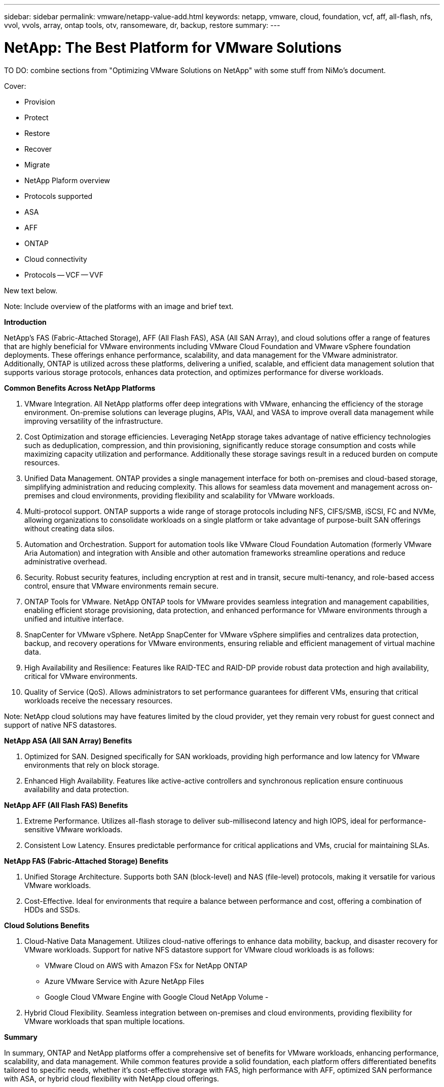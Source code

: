 ---
sidebar: sidebar
permalink: vmware/netapp-value-add.html
keywords: netapp, vmware, cloud, foundation, vcf, aff, all-flash, nfs, vvol, vvols, array, ontap tools, otv, ransomeware, dr, backup, restore
summary:
---

= NetApp: The Best Platform for VMware Solutions
:hardbreaks:
:nofooter:
:icons: font
:linkattrs:
:imagesdir: ../media/

[.lead]
TO DO: combine sections from "Optimizing VMware Solutions on NetApp" with some stuff from NiMo's document.


Cover:

  - Provision
  - Protect
  - Restore
  - Recover
  - Migrate

+

- NetApp Plaform overview
- Protocols supported

- ASA
- AFF
- ONTAP
- Cloud connectivity
- Protocols
  -- VCF
  -- VVF

New text below.

Note: Include overview of the platforms with an image and brief text. 

*Introduction*

NetApp's FAS (Fabric-Attached Storage), AFF (All Flash FAS), ASA (All SAN Array), and cloud solutions offer a range of features that are highly beneficial for VMware environments including VMware Cloud Foundation and VMware vSphere foundation deployments. These offerings enhance performance, scalability, and data management for the VMware administrator. Additionally, ONTAP is utilized across these platforms, delivering a unified, scalable, and efficient data management solution that supports various storage protocols, enhances data protection, and optimizes performance for diverse workloads.

*Common Benefits Across NetApp Platforms*

.	VMware Integration. All NetApp platforms offer deep integrations with VMware, enhancing the efficiency of the storage environment. On-premise solutions can leverage plugins, APIs, VAAI, and VASA to improve overall data management while improving versatility of the infrastructure. 
.	Cost Optimization and storage efficiencies. Leveraging NetApp storage takes advantage of native efficiency technologies such as deduplication, compression, and thin provisioning, significantly reduce storage consumption and costs while maximizing capacity utilization and performance. Additionally these storage savings result in a reduced burden on compute resources. 
.	Unified Data Management. ONTAP provides a single management interface for both on-premises and cloud-based storage, simplifying administration and reducing complexity. This allows for seamless data movement and management across on-premises and cloud environments, providing flexibility and scalability for VMware workloads.
.	Multi-protocol support. ONTAP supports a wide range of storage protocols including  NFS, CIFS/SMB, iSCSI, FC and NVMe, allowing organizations to consolidate workloads on a single platform or take advantage of purpose-built SAN offerings without creating data silos.
.	Automation and Orchestration. Support for automation tools like VMware Cloud Foundation Automation (formerly VMware Aria Automation) and integration with Ansible and other automation frameworks streamline operations and reduce administrative overhead.
.	Security. Robust security features, including encryption at rest and in transit, secure multi-tenancy, and role-based access control, ensure that VMware environments remain secure.
.	ONTAP Tools for VMware. NetApp ONTAP tools for VMware provides seamless integration and management capabilities, enabling efficient storage provisioning, data protection, and enhanced performance for VMware environments through a unified and intuitive interface.
.	SnapCenter for VMware vSphere. NetApp SnapCenter for VMware vSphere simplifies and centralizes data protection, backup, and recovery operations for VMware environments, ensuring reliable and efficient management of virtual machine data. 
.	High Availability and Resilience: Features like RAID-TEC and RAID-DP provide robust data protection and high availability, critical for VMware environments.
.	Quality of Service (QoS). Allows administrators to set performance guarantees for different VMs, ensuring that critical workloads receive the necessary resources.


Note: NetApp cloud solutions may have features limited by the cloud provider, yet they remain very robust for guest connect and support of native NFS datastores.

*NetApp ASA (All SAN Array) Benefits*

.	Optimized for SAN. Designed specifically for SAN workloads, providing high performance and low latency for VMware environments that rely on block storage.
.	Enhanced High Availability. Features like active-active controllers and synchronous replication ensure continuous availability and data protection.

*NetApp AFF (All Flash FAS) Benefits*

.	Extreme Performance. Utilizes all-flash storage to deliver sub-millisecond latency and high IOPS, ideal for performance-sensitive VMware workloads.
.	Consistent Low Latency. Ensures predictable performance for critical applications and VMs, crucial for maintaining SLAs.

*NetApp FAS (Fabric-Attached Storage) Benefits*

.	Unified Storage Architecture. Supports both SAN (block-level) and NAS (file-level) protocols, making it versatile for various VMware workloads.
.	Cost-Effective. Ideal for environments that require a balance between performance and cost, offering a combination of HDDs and SSDs.

*Cloud Solutions Benefits*

. Cloud-Native Data Management. Utilizes cloud-native offerings to enhance data mobility, backup, and disaster recovery for VMware workloads. Support for native NFS datastore support for VMware cloud workloads is as follows:

- VMware Cloud on AWS with Amazon FSx for NetApp ONTAP
- Azure VMware Service with Azure NetApp Files
- Google Cloud VMware Engine with Google Cloud NetApp Volume - 
 
. Hybrid Cloud Flexibility. Seamless integration between on-premises and cloud environments, providing flexibility for VMware workloads that span multiple locations.

*Summary*

In summary, ONTAP and NetApp platforms offer a comprehensive set of benefits for VMware workloads, enhancing performance, scalability, and data management. While common features provide a solid foundation, each platform offers differentiated benefits tailored to specific needs, whether it's cost-effective storage with FAS, high performance with AFF, optimized SAN performance with ASA, or hybrid cloud flexibility with NetApp cloud offerings.



